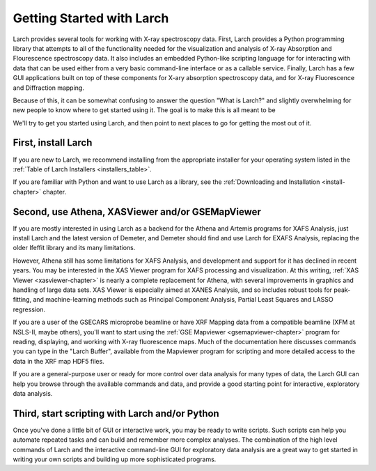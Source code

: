 ==================================================
Getting Started with Larch
==================================================

Larch provides several tools for working with X-ray spectroscopy data.
First, Larch provides a Python programming library that attempts to all of
the functionality needed for the visualization and analysis of X-ray
Absorption and Flourescence spectroscopy data.  It also includes an
embedded Python-like scripting language for for interacting with data that
can be used either from a very basic command-line interface or as a
callable service.  Finally, Larch has a few GUI applications built on top
of these components for X-ary absorption spectroscopy data, and for X-ray
Fluorescence and Diffraction mapping.

Because of this, it can be somewhat confusing to answer the question "What
is Larch?" and slightly overwhelming for new people to know where to get
started using it.  The goal is to make this is all meant to be

We'll try to get you started using Larch, and then point to next places to
go for getting the most out of it.

First, install Larch
~~~~~~~~~~~~~~~~~~~~~~~~~~~~~~~

If you are new to Larch, we recommend installing from the appropriate
installer for your operating system listed in the :ref:`Table of Larch
Installers <installers_table>`.

If you are familiar with Python and want to use Larch as a library, see the
:ref:`Downloading and Installation <install-chapter>` chapter.


Second, use Athena, XASViewer and/or GSEMapViewer
~~~~~~~~~~~~~~~~~~~~~~~~~~~~~~~~~~~~~~~~~~~~~~~~~~~~~

If you are mostly interested in using Larch as a backend for the Athena and
Artemis programs for XAFS Analysis, just install Larch and the latest
version of Demeter, and Demeter should find and use Larch for EXAFS
Analysis, replacing the older Ifeffit library and its many limitations.

However, Athena still has some limitations for XAFS Analysis, and
development and support for it has declined in recent years.  You may be
interested in the XAS Viewer program for XAFS processing and visualization.
At this writing, :ref:`XAS Viewer <xasviewer-chapter>` is nearly a complete
replacement for Athena, with several improvements in graphics and handling
of large data sets.  XAS Viewer is especially aimed at XANES Analysis, and
so includes robust tools for peak-fitting, and machine-learning methods
such as Principal Component Analysis, Partial Least Squares and LASSO
regression.

If you are a user of the GSECARS microprobe beamline or have XRF Mapping
data from a compatible beamline (XFM at NSLS-II, maybe others), you'll
want to start using the :ref:`GSE Mapviewer <gsemapviewer-chapter>` program
for reading, displaying, and working with X-ray fluorescence maps.  Much of
the documentation here discusses commands you can type in the "Larch
Buffer", available from the Mapviewer program for scripting and more
detailed access to the data in the XRF map HDF5 files.

If you are a general-purpose user or ready for more control over data
analysis for many types of data, the Larch GUI can help you browse through
the available commands and data, and provide a good starting point for
interactive, exploratory data analysis.



Third, start scripting with Larch and/or Python
~~~~~~~~~~~~~~~~~~~~~~~~~~~~~~~~~~~~~~~~~~~~~~~~~~

Once you've done a little bit of GUI or interactive work, you may be ready
to write scripts.  Such scripts can help you automate repeated tasks and
can build and remember more complex analyses.  The combination of the high
level commands of Larch and the interactive command-line GUI for
exploratory data analysis are a great way to get started in writing your
own scripts and building up more sophisticated programs.
